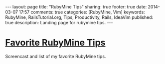 #+BEGIN_HTML
---
layout: page
title: "RubyMine Tips"
sharing: true
footer: true
date: 2014-03-07 17:57
comments: true
categories: [RubyMine, Vim]
keywords: RubyMine, RailsTutorial.org, Tips, Productivity, Rails, IdeaVim
published: true
description: Landing page for rubymine tips.
---
#+END_HTML

# [[file:why-rubymine.html][Why RubyMine?]]
# Why do I use RubyMine?

* [[file:rubymine-tips-rails-tutorial.html][Favorite RubyMine Tips]]
Screencast and list of my favorite RubyMine tips.

# * Short Tips
